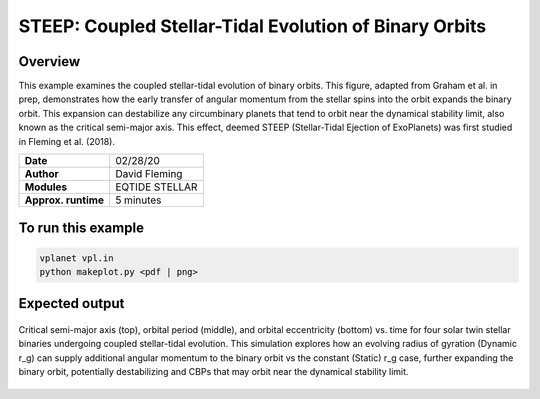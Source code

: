 STEEP: Coupled Stellar-Tidal Evolution of Binary Orbits
================================================

Overview
--------

This example examines the coupled stellar-tidal evolution of binary orbits. This figure,
adapted from Graham et al. in prep, demonstrates how the early transfer of angular
momentum from the stellar spins into the orbit expands the binary orbit. This expansion
can destabilize any circumbinary planets that tend to orbit near the dynamical
stability limit, also known as the critical semi-major axis. This effect, deemed
STEEP (Stellar-Tidal Ejection of ExoPlanets) was first studied in Fleming et al. (2018).

===================   ============
**Date**              02/28/20
**Author**            David Fleming
**Modules**           EQTIDE STELLAR
**Approx. runtime**   5 minutes
===================   ============

To run this example
-------------------

.. code-block:: bash

    vplanet vpl.in
    python makeplot.py <pdf | png>


Expected output
---------------

.. figure:: steep.png
   :width: 600px
   :align: center

   Critical semi-major axis (top), orbital period (middle), and orbital
   eccentricity (bottom) vs. time for four solar twin stellar binaries undergoing
   coupled stellar-tidal evolution. This simulation explores how an evolving
   radius of gyration (Dynamic r_g) can supply additional angular momentum to
   the binary orbit vs the constant (Static) r_g case, further expanding the
   binary orbit, potentially destabilizing and CBPs that may orbit near the
   dynamical stability limit.
